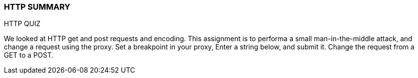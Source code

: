 === HTTP SUMMARY

HTTP QUIZ

We looked at HTTP get and post requests and encoding.
This assignment is to performa a small man-in-the-middle
attack, and change a request using the proxy.
Set a breakpoint in your proxy,
Enter a string below, and submit it.
Change the request from a GET to a POST.

